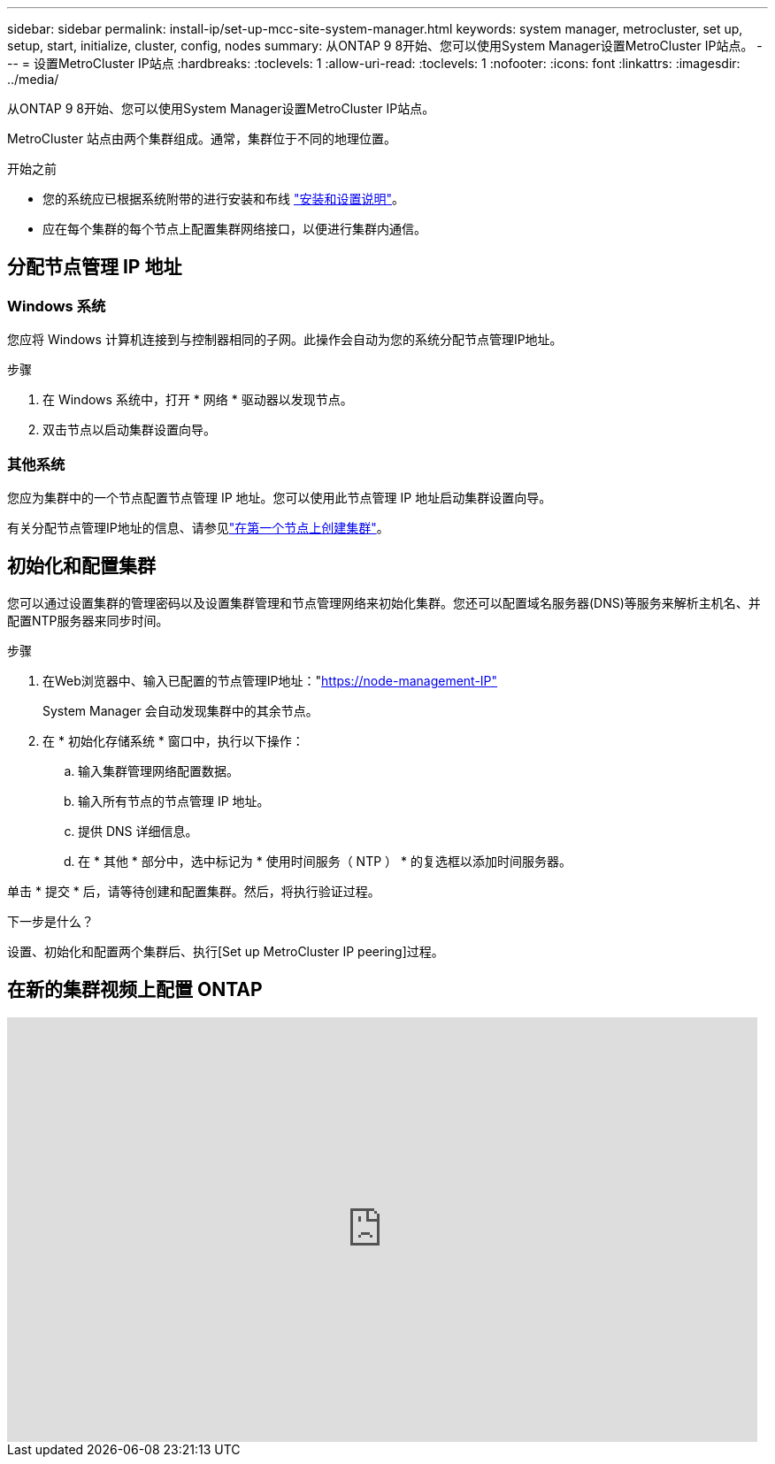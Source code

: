 ---
sidebar: sidebar 
permalink: install-ip/set-up-mcc-site-system-manager.html 
keywords: system manager, metrocluster, set up, setup, start, initialize, cluster, config, nodes 
summary: 从ONTAP 9 8开始、您可以使用System Manager设置MetroCluster IP站点。 
---
= 设置MetroCluster IP站点
:hardbreaks:
:toclevels: 1
:allow-uri-read: 
:toclevels: 1
:nofooter: 
:icons: font
:linkattrs: 
:imagesdir: ../media/


[role="lead"]
从ONTAP 9 8开始、您可以使用System Manager设置MetroCluster IP站点。

MetroCluster 站点由两个集群组成。通常，集群位于不同的地理位置。

.开始之前
* 您的系统应已根据系统附带的进行安装和布线 https://docs.netapp.com/us-en/ontap-systems/index.html["安装和设置说明"^]。
* 应在每个集群的每个节点上配置集群网络接口，以便进行集群内通信。




== 分配节点管理 IP 地址



=== Windows 系统

您应将 Windows 计算机连接到与控制器相同的子网。此操作会自动为您的系统分配节点管理IP地址。

.步骤
. 在 Windows 系统中，打开 * 网络 * 驱动器以发现节点。
. 双击节点以启动集群设置向导。




=== 其他系统

您应为集群中的一个节点配置节点管理 IP 地址。您可以使用此节点管理 IP 地址启动集群设置向导。

有关分配节点管理IP地址的信息、请参见link:https://docs.netapp.com/us-en/ontap/software_setup/task_create_the_cluster_on_the_first_node.html["在第一个节点上创建集群"^]。



== 初始化和配置集群

您可以通过设置集群的管理密码以及设置集群管理和节点管理网络来初始化集群。您还可以配置域名服务器(DNS)等服务来解析主机名、并配置NTP服务器来同步时间。

.步骤
. 在Web浏览器中、输入已配置的节点管理IP地址："https://node-management-IP"[]
+
System Manager 会自动发现集群中的其余节点。

. 在 * 初始化存储系统 * 窗口中，执行以下操作：
+
.. 输入集群管理网络配置数据。
.. 输入所有节点的节点管理 IP 地址。
.. 提供 DNS 详细信息。
.. 在 * 其他 * 部分中，选中标记为 * 使用时间服务（ NTP ） * 的复选框以添加时间服务器。




单击 * 提交 * 后，请等待创建和配置集群。然后，将执行验证过程。

.下一步是什么？
设置、初始化和配置两个集群后、执行[Set up MetroCluster IP peering]过程。



== 在新的集群视频上配置 ONTAP

video::PiX41bospbQ[youtube,width=848,height=480]
